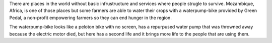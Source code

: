 .. title: How farmers are watering their crops with statict bikes
.. slug: how-farmers-are-watering-their-crops-with-statict-bikes
.. date: 2021-03-12 21:12:29 UTC-06:00
.. tags: 
.. category: 
.. link: 
.. description: 
.. type: text

There are places in the world without basic infrustructure and services where people strugle to survive. Mozambique, Africa, is one of those places but some farmers are able to water their crops with a waterpump-bike provided by Green Pedal, a non-profit empowering farmers so they can end hunger in the region.

The waterpump-bike looks like a peloton bike with no screen, has a repurpused water pump that was throwned away because the electric motor died, but here has a second life and it brings more life to the people that are using them.
